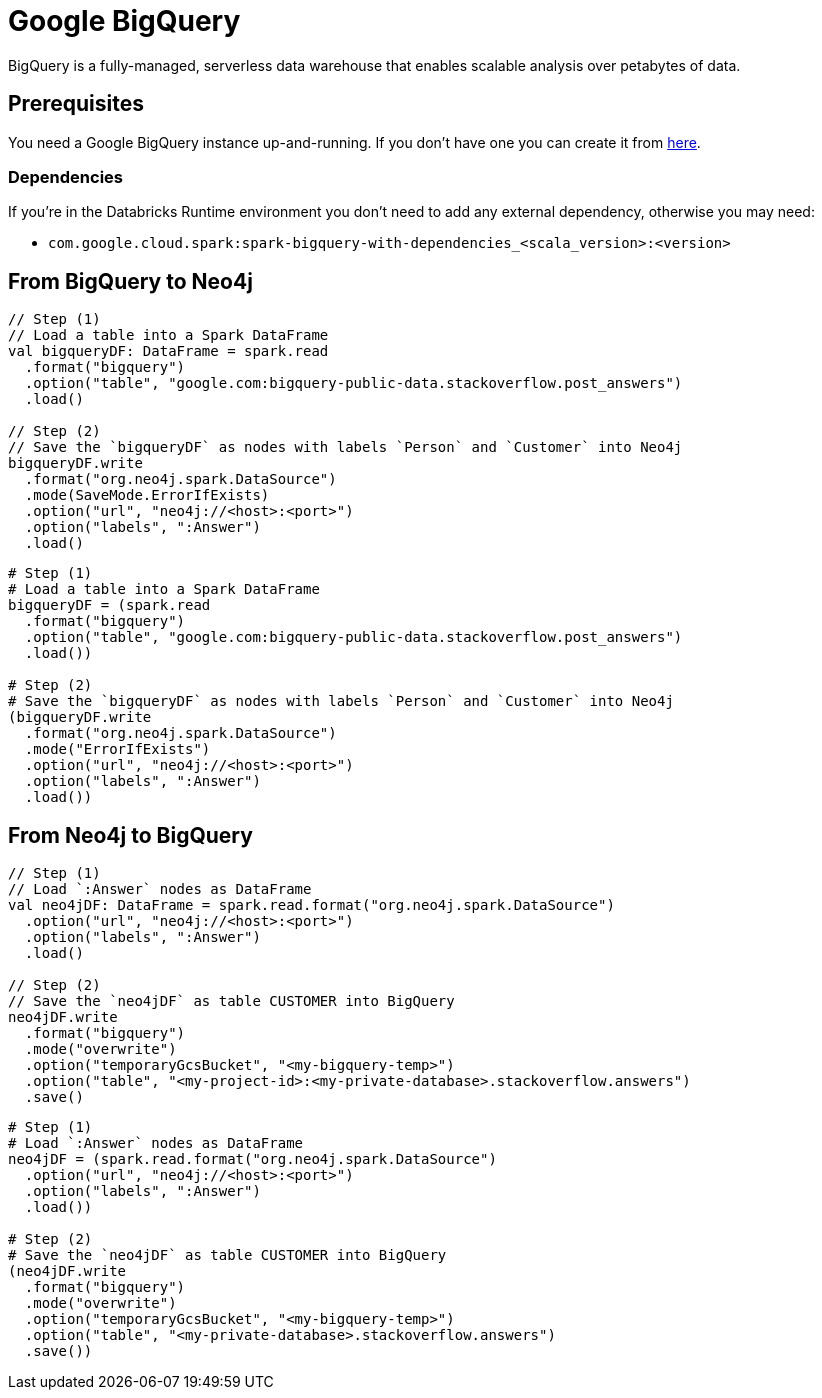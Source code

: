 = Google BigQuery

:description: This chapter shows how to exchange data between Neo4j and BigQuery using Apache Spark

BigQuery is a fully-managed, serverless data warehouse that enables scalable analysis over petabytes of data.

== Prerequisites

You need a Google BigQuery instance up-and-running. If you don't have one
you can create it from link:https://cloud.google.com/bigquery[here, window=_blank].

=== Dependencies

If you're in the Databricks Runtime environment you don't need to add any external dependency, otherwise you may need:

* `com.google.cloud.spark:spark-bigquery-with-dependencies_<scala_version>:<version>`

== From BigQuery to Neo4j

[.tabbed-example]
====
[.include-with-scala]
=====
[source,scala]
----
// Step (1)
// Load a table into a Spark DataFrame
val bigqueryDF: DataFrame = spark.read
  .format("bigquery")
  .option("table", "google.com:bigquery-public-data.stackoverflow.post_answers")
  .load()

// Step (2)
// Save the `bigqueryDF` as nodes with labels `Person` and `Customer` into Neo4j
bigqueryDF.write
  .format("org.neo4j.spark.DataSource")
  .mode(SaveMode.ErrorIfExists)
  .option("url", "neo4j://<host>:<port>")
  .option("labels", ":Answer")
  .load()
----
=====
[.include-with-python]
=====
[source,python]
----
# Step (1)
# Load a table into a Spark DataFrame
bigqueryDF = (spark.read
  .format("bigquery")
  .option("table", "google.com:bigquery-public-data.stackoverflow.post_answers")
  .load())

# Step (2)
# Save the `bigqueryDF` as nodes with labels `Person` and `Customer` into Neo4j
(bigqueryDF.write
  .format("org.neo4j.spark.DataSource")
  .mode("ErrorIfExists")
  .option("url", "neo4j://<host>:<port>")
  .option("labels", ":Answer")
  .load())
----
=====
====

== From Neo4j to BigQuery

[.tabbed-example]
====
[.include-with-scala]
=====
[source,scala]
----
// Step (1)
// Load `:Answer` nodes as DataFrame
val neo4jDF: DataFrame = spark.read.format("org.neo4j.spark.DataSource")
  .option("url", "neo4j://<host>:<port>")
  .option("labels", ":Answer")
  .load()

// Step (2)
// Save the `neo4jDF` as table CUSTOMER into BigQuery
neo4jDF.write
  .format("bigquery")
  .mode("overwrite")
  .option("temporaryGcsBucket", "<my-bigquery-temp>")
  .option("table", "<my-project-id>:<my-private-database>.stackoverflow.answers")
  .save()
----
=====
[.include-with-python]
=====
[source,python]
----
# Step (1)
# Load `:Answer` nodes as DataFrame
neo4jDF = (spark.read.format("org.neo4j.spark.DataSource")
  .option("url", "neo4j://<host>:<port>")
  .option("labels", ":Answer")
  .load())

# Step (2)
# Save the `neo4jDF` as table CUSTOMER into BigQuery
(neo4jDF.write
  .format("bigquery")
  .mode("overwrite")
  .option("temporaryGcsBucket", "<my-bigquery-temp>")
  .option("table", "<my-private-database>.stackoverflow.answers")
  .save())
----
=====
====
